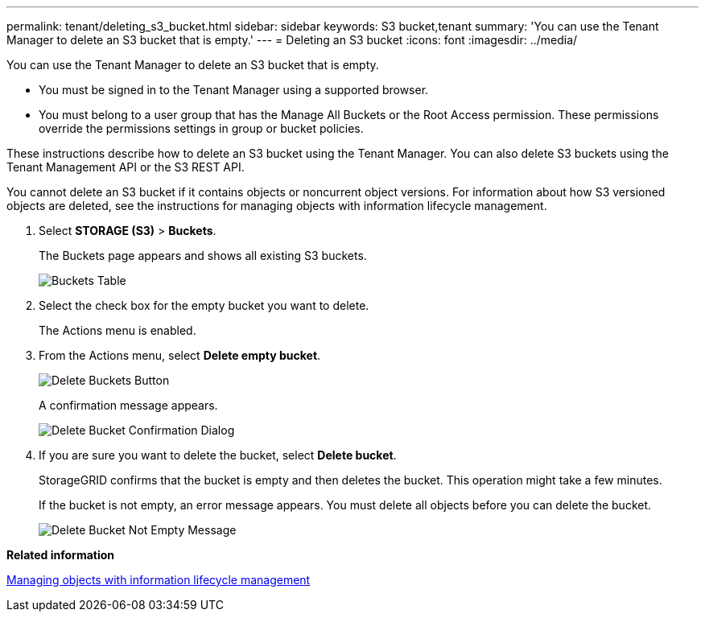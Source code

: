 ---
permalink: tenant/deleting_s3_bucket.html
sidebar: sidebar
keywords: S3 bucket,tenant
summary: 'You can use the Tenant Manager to delete an S3 bucket that is empty.'
---
= Deleting an S3 bucket
:icons: font
:imagesdir: ../media/

[.lead]
You can use the Tenant Manager to delete an S3 bucket that is empty.

* You must be signed in to the Tenant Manager using a supported browser.
* You must belong to a user group that has the Manage All Buckets or the Root Access permission. These permissions override the permissions settings in group or bucket policies.

These instructions describe how to delete an S3 bucket using the Tenant Manager. You can also delete S3 buckets using the Tenant Management API or the S3 REST API.

You cannot delete an S3 bucket if it contains objects or noncurrent object versions. For information about how S3 versioned objects are deleted, see the instructions for managing objects with information lifecycle management.

. Select *STORAGE (S3)* > *Buckets*.
+
The Buckets page appears and shows all existing S3 buckets.
+
image::../media/buckets_table.png[Buckets Table]

. Select the check box for the empty bucket you want to delete.
+
The Actions menu is enabled.

. From the Actions menu, select *Delete empty bucket*.
+
image::../media/delete_bucket_button.png[Delete Buckets Button]
+
A confirmation message appears.
+
image::../media/delete_bucket_confirmation_dialog.png[Delete Bucket Confirmation Dialog]

. If you are sure you want to delete the bucket, select *Delete bucket*.
+
StorageGRID confirms that the bucket is empty and then deletes the bucket. This operation might take a few minutes.
+
If the bucket is not empty, an error message appears. You must delete all objects before you can delete the bucket.
+
image::../media/delete_bucket_not_empty_message.png[Delete Bucket Not Empty Message]

*Related information*

http://docs.netapp.com/sgws-115/topic/com.netapp.doc.sg-ilm/home.html[Managing objects with information lifecycle management]
